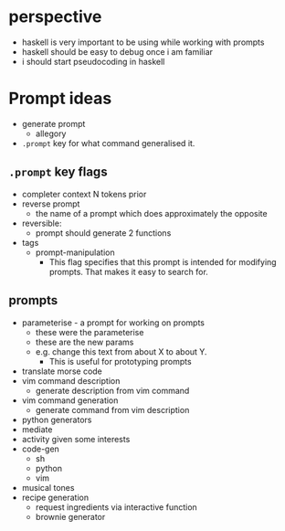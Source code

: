 * perspective
- haskell is very important to be using while working with prompts
- haskell should be easy to debug once i am familiar
- i should start pseudocoding in haskell

* Prompt ideas

- generate prompt
  - allegory
- =.prompt= key for what command generalised it.
** =.prompt= key flags
- completer context N tokens prior
- reverse prompt
  - the name of a prompt which does approximately the opposite
- reversible:
  - prompt should generate 2 functions
- tags
  - prompt-manipulation
    - This flag specifies that this prompt is intended for modifying prompts. That makes it easy to search for.
** prompts
- parameterise - a prompt for working on prompts
  - these were the parameterise
  - these are the new params
  - e.g. change this text from about X to about Y.
    - This is useful for prototyping prompts
- translate morse code
- vim command description
  - generate description from vim command
- vim command generation
  - generate command from vim description
- python generators
- mediate
- activity given some interests
- code-gen
  - sh
  - python
  - vim
- musical tones
- recipe generation
  - request ingredients via interactive function
  - brownie generator